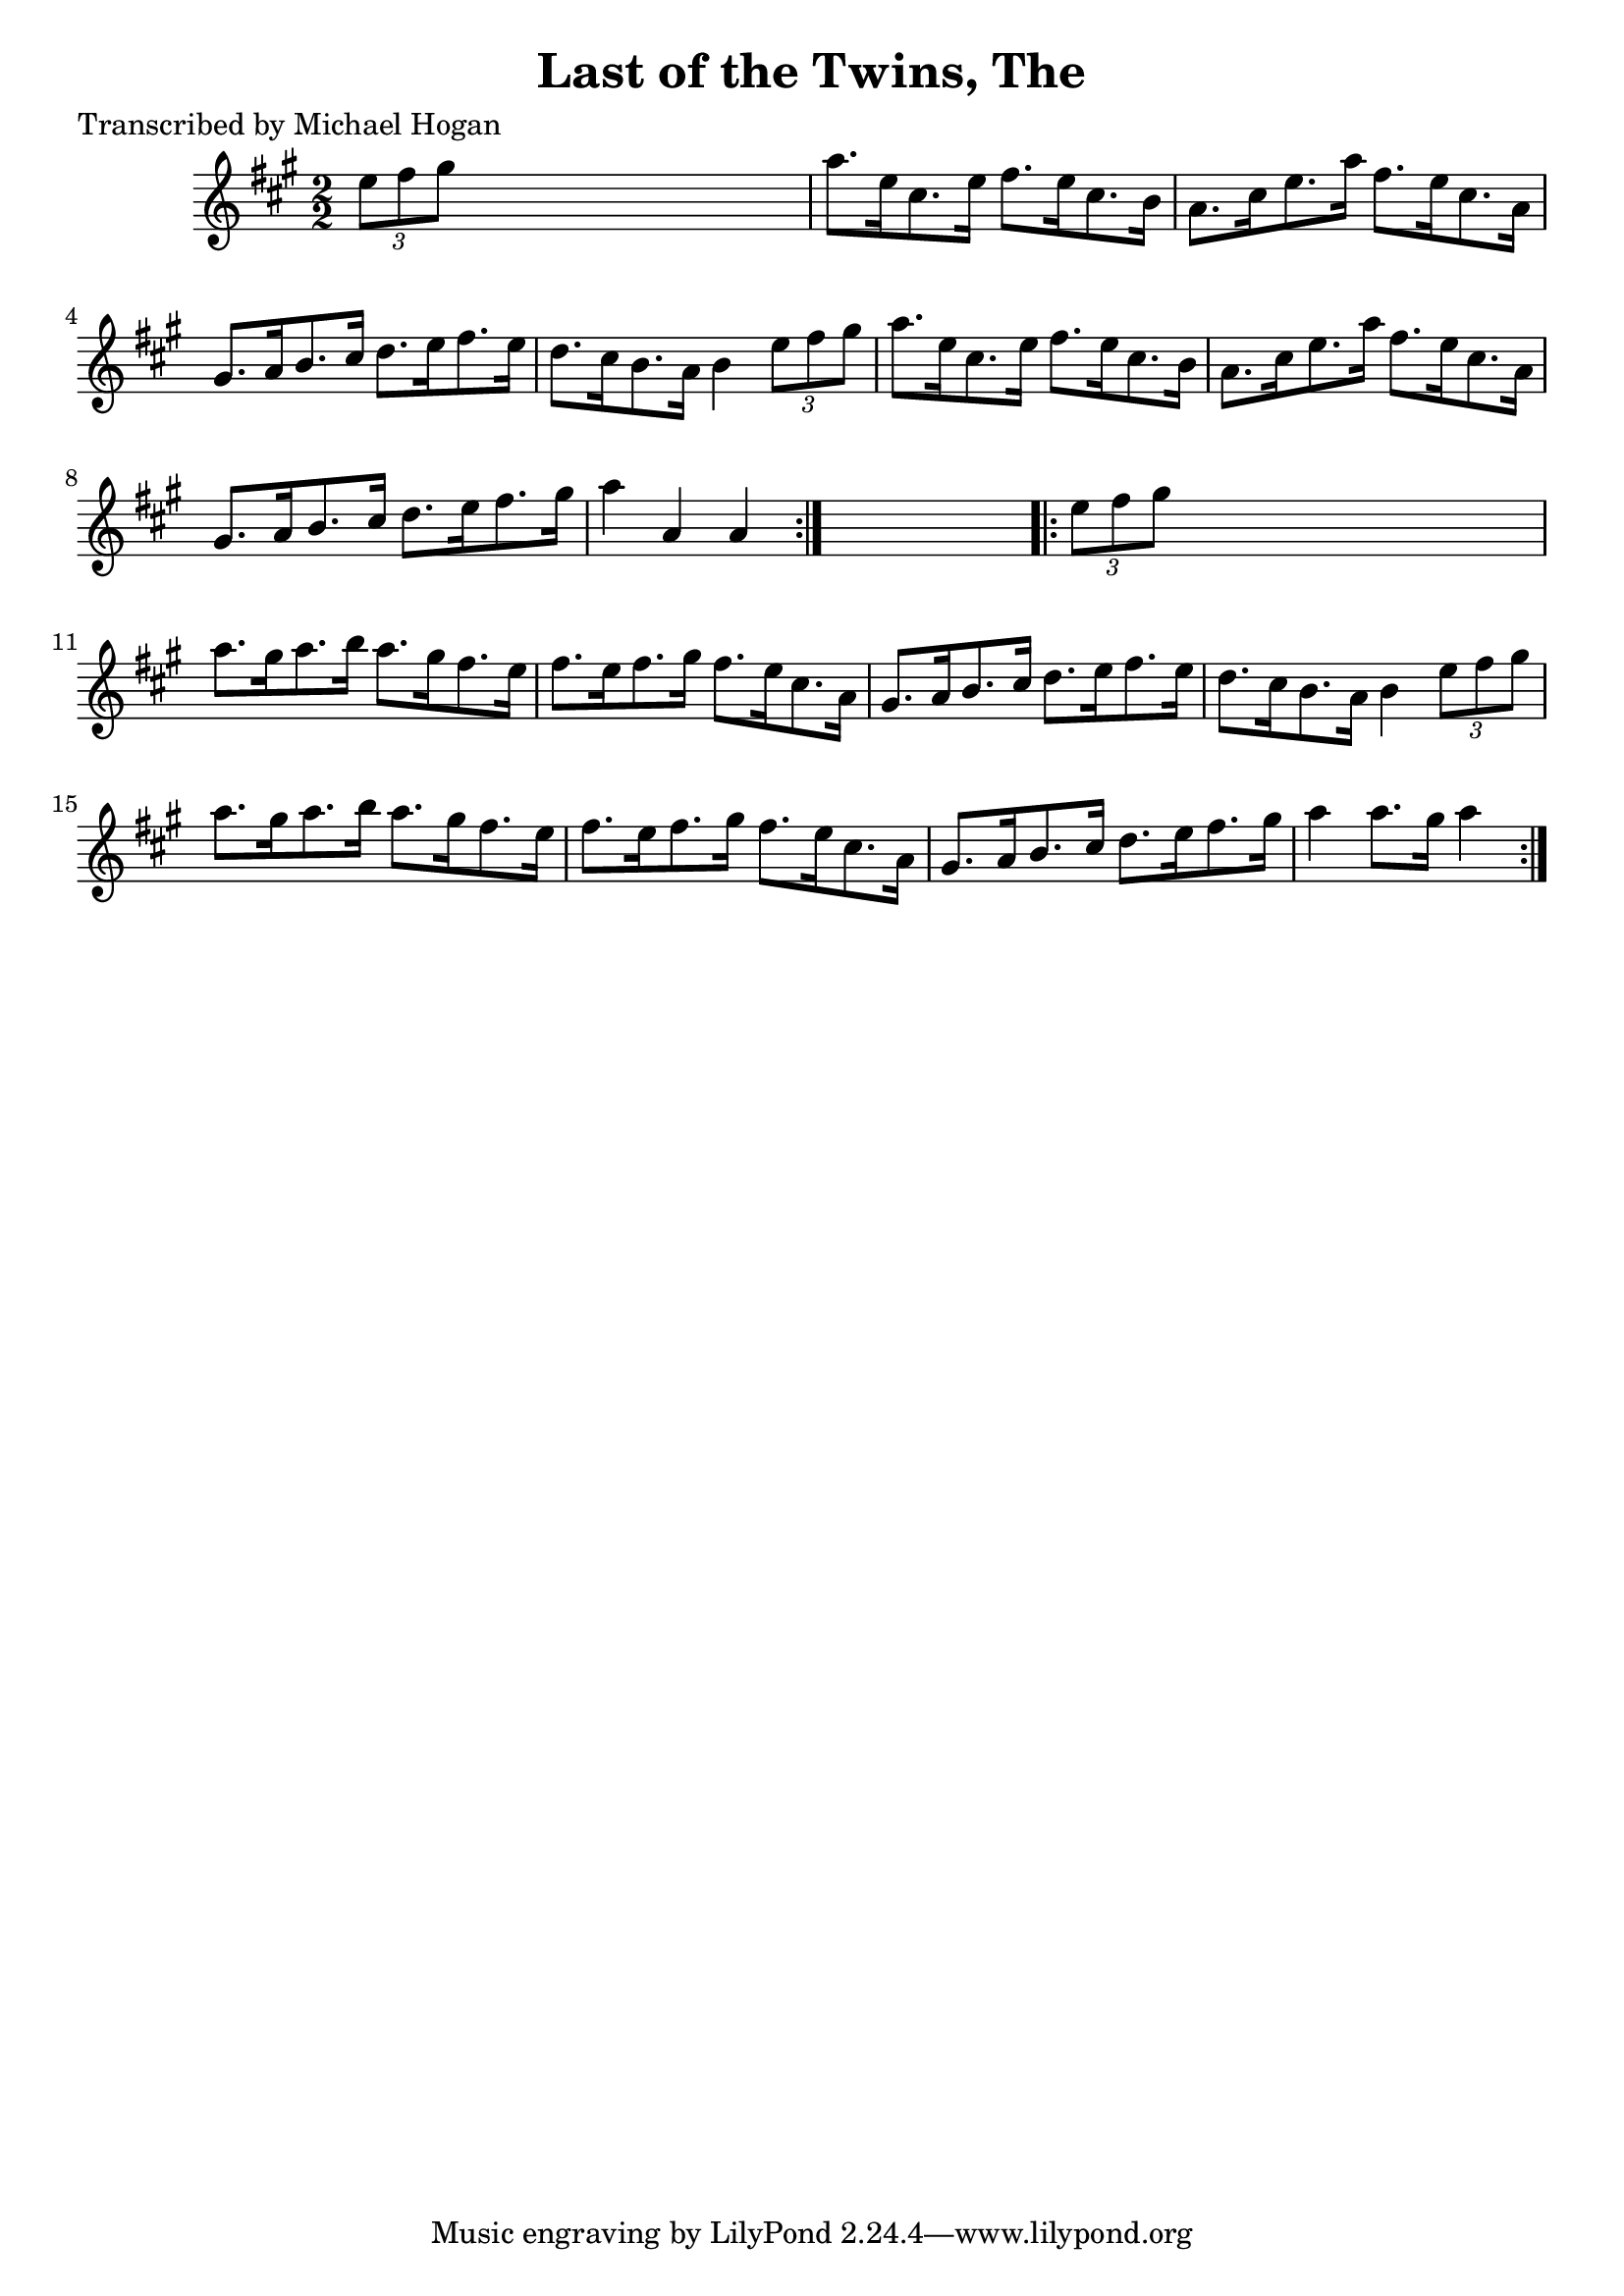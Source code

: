 
\version "2.16.2"
% automatically converted by musicxml2ly from xml/1601_mh.xml

%% additional definitions required by the score:
\language "english"


\header {
    poet = "Transcribed by Michael Hogan"
    encoder = "abc2xml version 63"
    encodingdate = "2015-01-25"
    title = "Last of the Twins, The"
    }

\layout {
    \context { \Score
        autoBeaming = ##f
        }
    }
PartPOneVoiceOne =  \relative e'' {
    \repeat volta 2 {
        \key a \major \numericTimeSignature\time 2/2 \times 2/3 {
            e8 [ fs8 gs8 ] }
        s2. | % 2
        a8. [ e16 cs8. e16 ] fs8. [ e16 cs8. b16 ] | % 3
        a8. [ cs16 e8. a16 ] fs8. [ e16 cs8. a16 ] | % 4
        gs8. [ a16 b8. cs16 ] d8. [ e16 fs8. e16 ] | % 5
        d8. [ cs16 b8. a16 ] b4 \times 2/3 {
            e8 [ fs8 gs8 ] }
        | % 6
        a8. [ e16 cs8. e16 ] fs8. [ e16 cs8. b16 ] | % 7
        a8. [ cs16 e8. a16 ] fs8. [ e16 cs8. a16 ] | % 8
        gs8. [ a16 b8. cs16 ] d8. [ e16 fs8. gs16 ] | % 9
        a4 a,4 a4 }
    s4 \repeat volta 2 {
        | \barNumberCheck #10
        \times 2/3  {
            e'8 [ fs8 gs8 ] }
        s2. | % 11
        a8. [ gs16 a8. b16 ] a8. [ gs16 fs8. e16 ] | % 12
        fs8. [ e16 fs8. gs16 ] fs8. [ e16 cs8. a16 ] | % 13
        gs8. [ a16 b8. cs16 ] d8. [ e16 fs8. e16 ] | % 14
        d8. [ cs16 b8. a16 ] b4 \times 2/3 {
            e8 [ fs8 gs8 ] }
        | % 15
        a8. [ gs16 a8. b16 ] a8. [ gs16 fs8. e16 ] | % 16
        fs8. [ e16 fs8. gs16 ] fs8. [ e16 cs8. a16 ] | % 17
        gs8. [ a16 b8. cs16 ] d8. [ e16 fs8. gs16 ] | % 18
        a4 a8. [ gs16 ] a4 }
    }


% The score definition
\score {
    <<
        \new Staff <<
            \context Staff << 
                \context Voice = "PartPOneVoiceOne" { \PartPOneVoiceOne }
                >>
            >>
        
        >>
    \layout {}
    % To create MIDI output, uncomment the following line:
    %  \midi {}
    }

